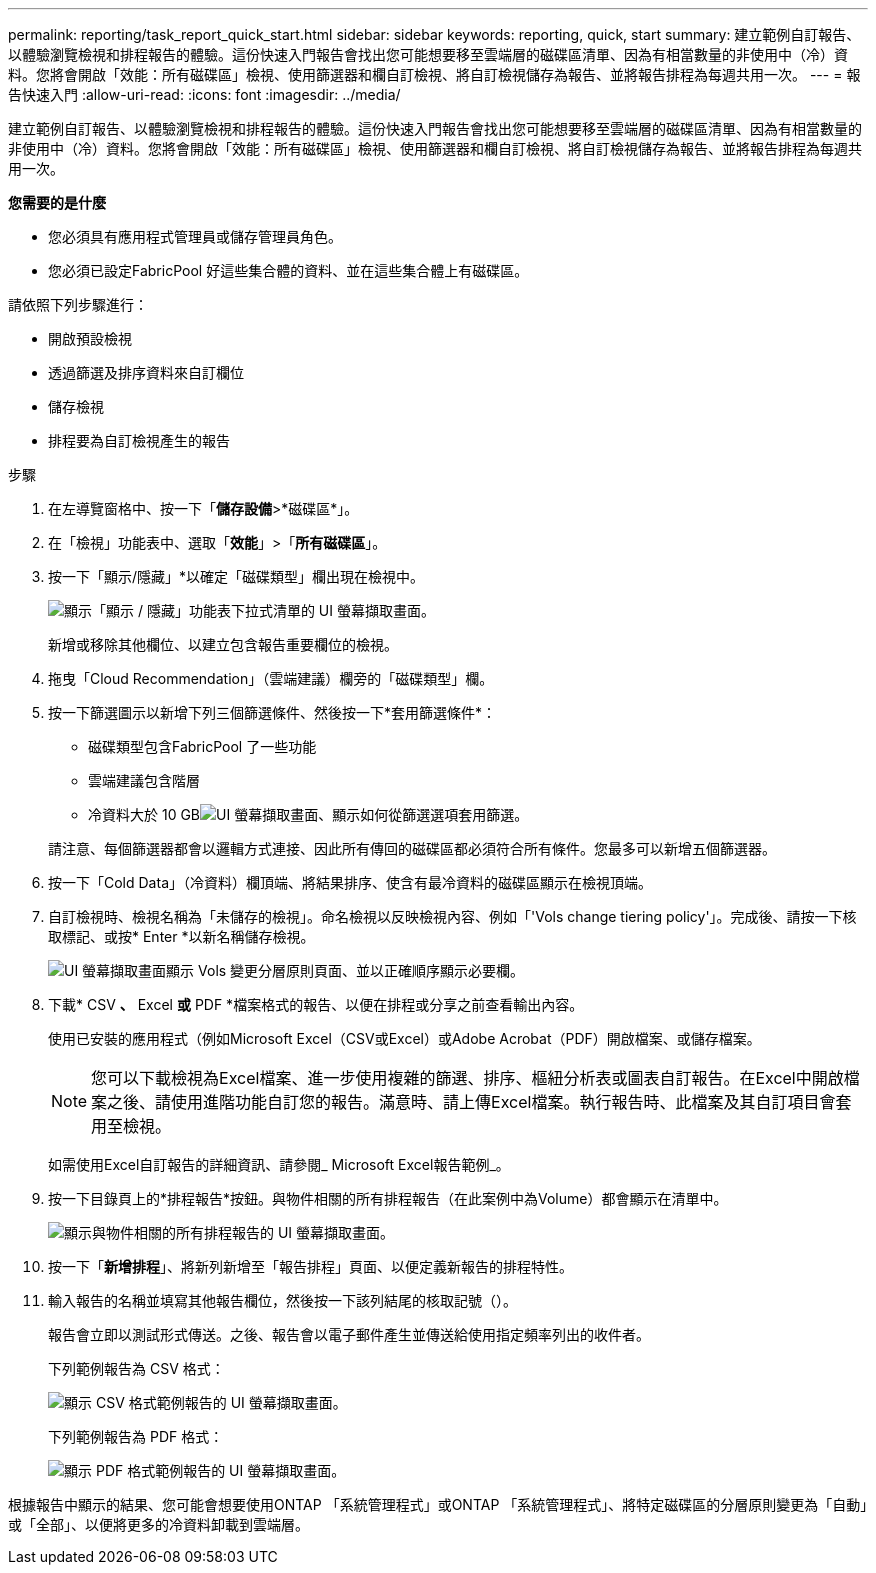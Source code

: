 ---
permalink: reporting/task_report_quick_start.html 
sidebar: sidebar 
keywords: reporting, quick, start 
summary: 建立範例自訂報告、以體驗瀏覽檢視和排程報告的體驗。這份快速入門報告會找出您可能想要移至雲端層的磁碟區清單、因為有相當數量的非使用中（冷）資料。您將會開啟「效能：所有磁碟區」檢視、使用篩選器和欄自訂檢視、將自訂檢視儲存為報告、並將報告排程為每週共用一次。 
---
= 報告快速入門
:allow-uri-read: 
:icons: font
:imagesdir: ../media/


[role="lead"]
建立範例自訂報告、以體驗瀏覽檢視和排程報告的體驗。這份快速入門報告會找出您可能想要移至雲端層的磁碟區清單、因為有相當數量的非使用中（冷）資料。您將會開啟「效能：所有磁碟區」檢視、使用篩選器和欄自訂檢視、將自訂檢視儲存為報告、並將報告排程為每週共用一次。

*您需要的是什麼*

* 您必須具有應用程式管理員或儲存管理員角色。
* 您必須已設定FabricPool 好這些集合體的資料、並在這些集合體上有磁碟區。


請依照下列步驟進行：

* 開啟預設檢視
* 透過篩選及排序資料來自訂欄位
* 儲存檢視
* 排程要為自訂檢視產生的報告


.步驟
. 在左導覽窗格中、按一下「*儲存設備*>*磁碟區*」。
. 在「檢視」功能表中、選取「*效能*」>「*所有磁碟區*」。
. 按一下「顯示/隱藏」*以確定「磁碟類型」欄出現在檢視中。
+
image::../media/show_hide_3.png[顯示「顯示 / 隱藏」功能表下拉式清單的 UI 螢幕擷取畫面。]

+
新增或移除其他欄位、以建立包含報告重要欄位的檢視。

. 拖曳「Cloud Recommendation」（雲端建議）欄旁的「磁碟類型」欄。
. 按一下篩選圖示以新增下列三個篩選條件、然後按一下*套用篩選條件*：
+
** 磁碟類型包含FabricPool 了一些功能
** 雲端建議包含階層
** 冷資料大於 10 GBimage:../media/filter_cold_data_2.png["UI 螢幕擷取畫面、顯示如何從篩選選項套用篩選。"]


+
請注意、每個篩選器都會以邏輯方式連接、因此所有傳回的磁碟區都必須符合所有條件。您最多可以新增五個篩選器。

. 按一下「Cold Data」（冷資料）欄頂端、將結果排序、使含有最冷資料的磁碟區顯示在檢視頂端。
. 自訂檢視時、檢視名稱為「未儲存的檢視」。命名檢視以反映檢視內容、例如「'Vols change tiering policy'」。完成後、請按一下核取標記、或按* Enter *以新名稱儲存檢視。
+
image::../media/report_vol_code_data_2.png[UI 螢幕擷取畫面顯示 Vols 變更分層原則頁面、並以正確順序顯示必要欄。]

. 下載* CSV *、* Excel *或* PDF *檔案格式的報告、以便在排程或分享之前查看輸出內容。
+
使用已安裝的應用程式（例如Microsoft Excel（CSV或Excel）或Adobe Acrobat（PDF）開啟檔案、或儲存檔案。

+
[NOTE]
====
您可以下載檢視為Excel檔案、進一步使用複雜的篩選、排序、樞紐分析表或圖表自訂報告。在Excel中開啟檔案之後、請使用進階功能自訂您的報告。滿意時、請上傳Excel檔案。執行報告時、此檔案及其自訂項目會套用至檢視。

====
+
如需使用Excel自訂報告的詳細資訊、請參閱_ Microsoft Excel報告範例_。

. 按一下目錄頁上的*排程報告*按鈕。與物件相關的所有排程報告（在此案例中為Volume）都會顯示在清單中。
+
image::../media/scheduled_reports_3.gif[顯示與物件相關的所有排程報告的 UI 螢幕擷取畫面。]

. 按一下「*新增排程*」、將新列新增至「報告排程」頁面、以便定義新報告的排程特性。
. 輸入報告的名稱並填寫其他報告欄位，然後按一下該列結尾的核取記號（image:../media/blue_check.gif[""]）。
+
報告會立即以測試形式傳送。之後、報告會以電子郵件產生並傳送給使用指定頻率列出的收件者。

+
下列範例報告為 CSV 格式：

+
image::../media/csv_sample_report.gif[顯示 CSV 格式範例報告的 UI 螢幕擷取畫面。]

+
下列範例報告為 PDF 格式：

+
image::../media/pdf_sample_report.gif[顯示 PDF 格式範例報告的 UI 螢幕擷取畫面。]



根據報告中顯示的結果、您可能會想要使用ONTAP 「系統管理程式」或ONTAP 「系統管理程式」、將特定磁碟區的分層原則變更為「自動」或「全部」、以便將更多的冷資料卸載到雲端層。
